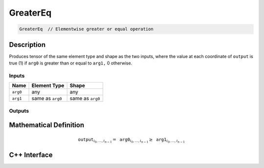 .. greater_eq.rst:

#########
GreaterEq
#########

.. code-block:: cpp

   GreaterEq  // Elementwise greater or equal operation


Description
===========

Produces tensor of the same element type and shape as the two inputs,
where the value at each coordinate of ``output`` is true (1) if
``arg0`` is greater than or equal to ``arg1,`` 0 otherwise.

Inputs
------

+-----------------+-------------------------+--------------------------------+
| Name            | Element Type            | Shape                          |
+=================+=========================+================================+
| ``arg0``        | any                     | any                            |
+-----------------+-------------------------+--------------------------------+
| ``arg1``        | same as ``arg0``        | same as ``arg0``               |
+-----------------+-------------------------+--------------------------------+

Outputs
-------

+-----------------+------------------------------+--------------------------------+
| Name            | Element Type                 | Shape                          |
+=================+==============================+================================+
| ``output``      | ``ngraph::boolean`` | same as ``arg0``               |
+-----------------+------------------------------+--------------------------------+


Mathematical Definition
=======================

.. math::

   \mathtt{output}_{i_0, \ldots, i_{n-1}} = \mathtt{arg0}_{i_0, \ldots, i_{n-1}} \ge \mathtt{arg1}_{i_0, \ldots, i_{n-1}}


C++ Interface
=============

.. doxygenclass:: ngraph::op::GreaterEq
   :project: ngraph
   :members:
